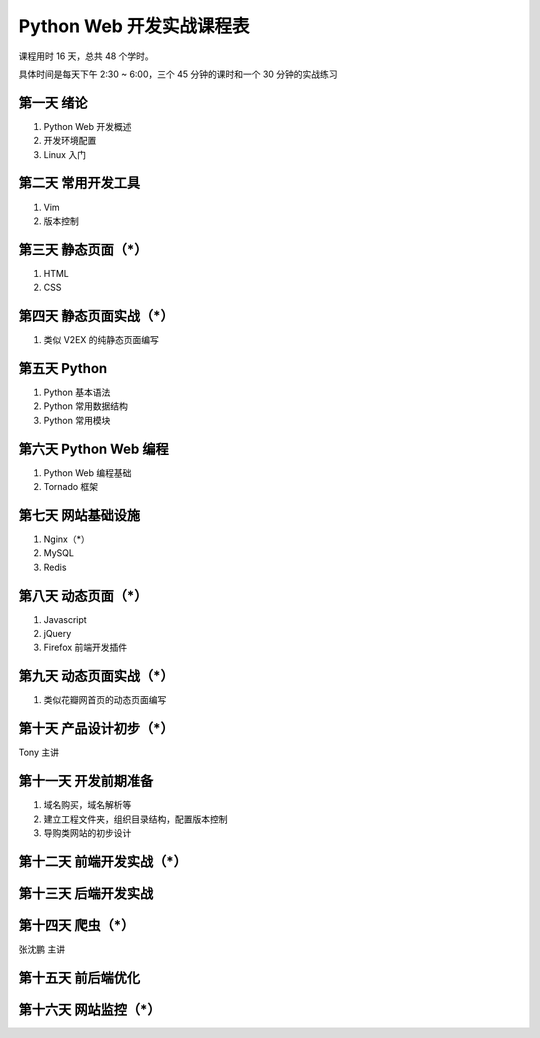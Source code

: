 ﻿Python Web 开发实战课程表
==========================

课程用时 16 天，总共 48 个学时。

具体时间是每天下午 2:30 ~ 6:00，三个 45 分钟的课时和一个 30 分钟的实战练习


第一天 绪论
~~~~~~~~~~~~
1. Python Web 开发概述
#. 开发环境配置
#. Linux 入门

第二天 常用开发工具
~~~~~~~~~~~~~~~~~~~~~~~~
1. Vim
#. 版本控制

第三天 静态页面（*）
~~~~~~~~~~~~~~~~~~~~~~~~
1. HTML
#. CSS

第四天 静态页面实战（*）
~~~~~~~~~~~~~~~~~~~~~~~~
1. 类似 V2EX 的纯静态页面编写

第五天 Python
~~~~~~~~~~~~~~~~~~~~~~~~
1. Python 基本语法
#. Python 常用数据结构
#. Python 常用模块

第六天 Python Web 编程
~~~~~~~~~~~~~~~~~~~~~~~~
1. Python Web 编程基础
#. Tornado 框架

第七天 网站基础设施
~~~~~~~~~~~~~~~~~~~~~~~~
1. Nginx（*）
#. MySQL
#. Redis

第八天 动态页面（*）
~~~~~~~~~~~~~~~~~~~~~~~~
1. Javascript
#. jQuery
#. Firefox 前端开发插件

第九天 动态页面实战（*）
~~~~~~~~~~~~~~~~~~~~~~~~
1. 类似花瓣网首页的动态页面编写

第十天 产品设计初步（*）
~~~~~~~~~~~~~~~~~~~~~~~~
Tony 主讲

第十一天 开发前期准备
~~~~~~~~~~~~~~~~~~~~~~~~
1. 域名购买，域名解析等
#. 建立工程文件夹，组织目录结构，配置版本控制
#. 导购类网站的初步设计

第十二天 前端开发实战（*）
~~~~~~~~~~~~~~~~~~~~~~~~

第十三天 后端开发实战
~~~~~~~~~~~~~~~~~~~~~~~~

第十四天 爬虫（*）
~~~~~~~~~~~~~~~~~~~~~~~~
张沈鹏 主讲

第十五天 前后端优化
~~~~~~~~~~~~~~~~~~~~~~~~

第十六天 网站监控（*）
~~~~~~~~~~~~~~~~~~~~~~~~

